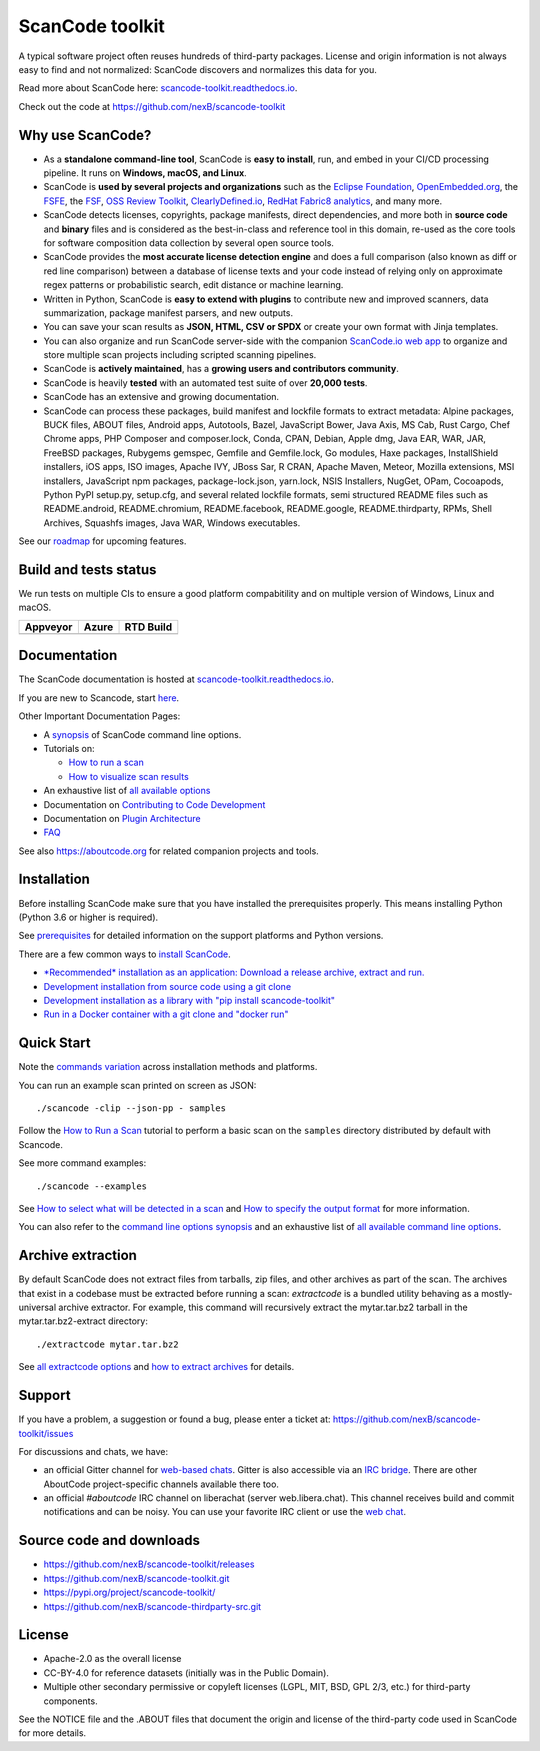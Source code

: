 ================
ScanCode toolkit
================

A typical software project often reuses hundreds of third-party packages.
License and origin information is not always easy to find and not normalized:
ScanCode discovers and normalizes this data for you.

Read more about ScanCode here: `scancode-toolkit.readthedocs.io 
<https://scancode-toolkit.readthedocs.io/>`_.

Check out the code at https://github.com/nexB/scancode-toolkit


Why use ScanCode?
=================

- As a **standalone command-line tool**, ScanCode is **easy to install**, run,
  and embed in your CI/CD processing pipeline.
  It runs on **Windows, macOS, and Linux**.

- ScanCode is **used by several projects and organizations** such as
  the `Eclipse Foundation <https://www.eclipse.org>`_,
  `OpenEmbedded.org <https://www.openembedded.org>`_,
  the `FSFE <https://www.fsfe.org>`_,
  the `FSF <https://www.fsf.org>`_,
  `OSS Review Toolkit <http://oss-review-toolkit.org>`_, 
  `ClearlyDefined.io <https://clearlydefined.io/>`_,
  `RedHat Fabric8 analytics <https://github.com/fabric8-analytics>`_,
  and many more.

- ScanCode detects licenses, copyrights, package manifests, direct dependencies,
  and more both in **source code** and **binary** files and is considered as the
  best-in-class and reference tool in this domain, re-used as the core tools for
  software composition data collection by several open source tools.

- ScanCode provides the **most accurate license detection engine** and does a
  full comparison (also known as diff or red line comparison) between a database
  of license texts and your code instead of relying only on approximate regex
  patterns or probabilistic search, edit distance or machine learning.

- Written in Python, ScanCode is **easy to extend with plugins** to contribute
  new and improved scanners, data summarization, package manifest parsers, and
  new outputs.

- You can save your scan results as **JSON, HTML, CSV or SPDX** or create your
  own format with Jinja templates.

- You can also organize and run ScanCode server-side with the
  companion `ScanCode.io web app <https://github.com/nexB/scancode.io>`_
  to organize and store multiple scan projects including scripted scanning pipelines.

- ScanCode is **actively maintained**, has a **growing users and contributors
  community**.

- ScanCode is heavily **tested** with an automated test suite of over **20,000 tests**.

- ScanCode has an extensive and growing documentation.

- ScanCode can process these packages, build manifest and lockfile formats to extract metadata:
  Alpine packages, BUCK files, ABOUT files, Android apps, Autotools, Bazel, 
  JavaScript Bower, Java Axis, MS Cab, Rust Cargo, Chef Chrome apps, 
  PHP Composer and composer.lock, Conda, CPAN, Debian, Apple dmg,
  Java EAR, WAR, JAR, FreeBSD packages, Rubygems gemspec, Gemfile and Gemfile.lock, 
  Go modules, Haxe packages, InstallShield installers, iOS apps, ISO images, 
  Apache IVY, JBoss Sar, R CRAN, Apache Maven, Meteor, Mozilla extensions, 
  MSI installers, JavaScript npm packages, package-lock.json, yarn.lock, 
  NSIS Installers, NugGet, OPam, Cocoapods, Python PyPI setup.py, setup.cfg, and 
  several related lockfile formats, semi structured README
  files such as README.android, README.chromium, README.facebook, README.google,
  README.thirdparty, RPMs, Shell Archives, Squashfs images, Java WAR, Windows executables.


See our `roadmap <https://scancode-toolkit.readthedocs.io/en/latest/contribute/roadmap.html>`_
for upcoming features.


Build and tests status
======================

We run tests on multiple CIs to ensure a good platform compabitility and on
multiple version of Windows, Linux and macOS.

+--------------+--------------+--------------+
| **Appveyor** | **Azure**    | **RTD Build**|
+==============+==============+==============+
| |appveyor|   |    |azure|   | |docs-rtd|   |
+--------------+--------------+--------------+


Documentation
=============

The ScanCode documentation is hosted at `scancode-toolkit.readthedocs.io <https://scancode-toolkit.readthedocs.io/en/latest/>`_.

If you are new to Scancode, start `here <https://scancode-toolkit.readthedocs.io/en/latest/getting-started/newcomer.html>`_.

Other Important Documentation Pages:

- A `synopsis <https://scancode-toolkit.readthedocs.io/en/latest/cli-reference/synopsis.html>`_ 
  of ScanCode command line options.

- Tutorials on:

  - `How to run a scan <https://scancode-toolkit.readthedocs.io/en/latest/tutorials/how_to_run_a_scan.html>`_
  - `How to visualize scan results <https://scancode-toolkit.readthedocs.io/en/latest/tutorials/how_to_visualize_scan_results.html>`_

- An exhaustive list of `all available options <https://scancode-toolkit.readthedocs.io/en/latest/cli-reference/list-options.html>`_

- Documentation on `Contributing to Code Development <https://scancode-toolkit.readthedocs.io/en/latest/contribute/contrib_dev.html>`_

- Documentation on `Plugin Architecture <https://scancode-toolkit.readthedocs.io/en/latest/plugins/plugin_arch.html>`_

- `FAQ <https://scancode-toolkit.readthedocs.io/en/latest/misc/faq.html>`_

See also https://aboutcode.org for related companion projects and tools.


Installation
============

Before installing ScanCode make sure that you have installed the prerequisites
properly. This means installing Python (Python 3.6 or higher is required).

See `prerequisites <https://scancode-toolkit.readthedocs.io/en/latest/getting-started/install.html#prerequisites>`_
for detailed information on the support platforms and Python versions.

There are a few common ways to `install ScanCode <https://scancode-toolkit.readthedocs.io/en/latest/getting-started/install.html>`_.

- `*Recommended* installation as an application: Download a release archive, extract and run.
  <https://scancode-toolkit.readthedocs.io/en/latest/getting-started/install.html#installation-as-an-application-downloading-releases>`_

- `Development installation from source code using a git clone
  <https://scancode-toolkit.readthedocs.io/en/latest/getting-started/install.html#installation-from-source-code-git-clone>`_

- `Development installation as a library with "pip install scancode-toolkit"
  <https://scancode-toolkit.readthedocs.io/en/latest/getting-started/install.html#pip-install>`_

- `Run in a Docker container with a git clone and "docker run"
  <https://scancode-toolkit.readthedocs.io/en/latest/getting-started/install.html#installation-via-docker>`_


Quick Start
===========

Note the `commands variation <https://scancode-toolkit.readthedocs.io/en/latest/getting-started/install.html#commands-variation>`_
across installation methods and platforms.

You can run an example scan printed on screen as JSON::

    ./scancode -clip --json-pp - samples

Follow the `How to Run a Scan <https://scancode-toolkit.readthedocs.io/en/latest/tutorials/how_to_run_a_scan.html>`_
tutorial to perform a basic scan on the ``samples`` directory distributed by
default with Scancode.

See more command examples::

    ./scancode --examples

See `How to select what will be detected in a scan
<https://scancode-toolkit.readthedocs.io/en/latest/tutorials/how_to_set_what_will_be_detected_in_a_scan.html>`_
and `How to specify the output format <https://scancode-toolkit.readthedocs.io/en/latest/tutorials/how_to_format_scan_output.html>`_
for more information.

You can also refer to the `command line options synopsis
<https://scancode-toolkit.readthedocs.io/en/latest/cli-reference/synopsis.html>`_
and an exhaustive list of `all available command line options
<https://scancode-toolkit.readthedocs.io/en/latest/cli-reference/list-options.html>`_.


Archive extraction
==================

By default ScanCode does not extract files from tarballs, zip files, and
other archives as part of the scan. The archives that exist in a codebase
must be extracted before running a scan: `extractcode` is a bundled utility
behaving as a mostly-universal archive extractor. For example, this command will
recursively extract the mytar.tar.bz2 tarball in the mytar.tar.bz2-extract
directory::

    ./extractcode mytar.tar.bz2

See `all extractcode options <https://scancode-toolkit.readthedocs.io/en/latest/cli-reference/list-options.html#all-extractcode-options>`_
and `how to extract archives <https://scancode-toolkit.readthedocs.io/en/latest/tutorials/how_to_extract_archives.html>`_ for details.


Support
=======

If you have a problem, a suggestion or found a bug, please enter a ticket at:
https://github.com/nexB/scancode-toolkit/issues

For discussions and chats, we have:

* an official Gitter channel for `web-based chats
  <https://gitter.im/aboutcode-org/discuss>`_.
  Gitter is also accessible via an `IRC bridge <https://irc.gitter.im/>`_.
  There are other AboutCode project-specific channels available there too.

* an official `#aboutcode` IRC channel on liberachat (server web.libera.chat).
  This channel receives build and commit notifications and can be noisy.
  You can use your favorite IRC client or use the `web chat 
  <https://web.libera.chat/?#aboutcode>`_.


Source code and downloads
=========================

* https://github.com/nexB/scancode-toolkit/releases
* https://github.com/nexB/scancode-toolkit.git
* https://pypi.org/project/scancode-toolkit/
* https://github.com/nexB/scancode-thirdparty-src.git


License
=======

* Apache-2.0 as the overall license
* CC-BY-4.0 for reference datasets (initially was in the Public Domain).
* Multiple other secondary permissive or copyleft licenses (LGPL, MIT,
  BSD, GPL 2/3, etc.) for third-party components.


See the NOTICE file and the .ABOUT files that document the origin and license of
the third-party code used in ScanCode for more details.


.. |appveyor| image:: https://ci.appveyor.com/api/projects/status/4webymu0l2ip8utr?svg=true
    :target: https://travis-ci.org/nexB/scancode-toolkit
    :alt: Appveyor tests status (Windows)

.. |azure| image:: https://dev.azure.com/nexB/scancode-toolkit/_apis/build/status/nexB.scancode-toolkit?branchName=develop
    :target: https://dev.azure.com/nexB/scancode-toolkit/_build/latest?definitionId=1&branchName=develop
    :alt: Azure tests status (Linux, macOS, Windows)

.. |docs-rtd| image:: https://readthedocs.org/projects/scancode-toolkit/badge/?version=latest
    :target: https://scancode-toolkit.readthedocs.io/en/latest/?badge=latest
    :alt: Documentation Status
